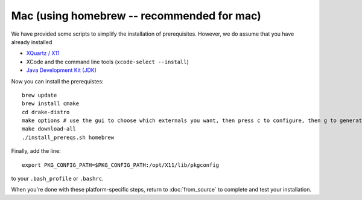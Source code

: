 ********
Mac (using homebrew -- recommended for mac)
********

We have provided some scripts to simplify the installation of prerequisites.  However, we do assume that you have already installed

* `XQuartz / X11 <http://www.xquartz.org>`_
* XCode and the command line tools (``xcode-select --install``)
* `Java Development Kit (JDK) <http://www.oracle.com/technetwork/java/javase/downloads/index.html>`_

Now you can install the prerequistes::

	brew update
	brew install cmake
	cd drake-distro
	make options # use the gui to choose which externals you want, then press c to configure, then g to generate makefiles and exit
	make download-all
	./install_prereqs.sh homebrew


Finally, add the line::

	export PKG_CONFIG_PATH=$PKG_CONFIG_PATH:/opt/X11/lib/pkgconfig

to your ``.bash_profile`` or ``.bashrc``.


When you're done with these platform-specific steps, return to :doc:`from_source` to complete and test your installation.
